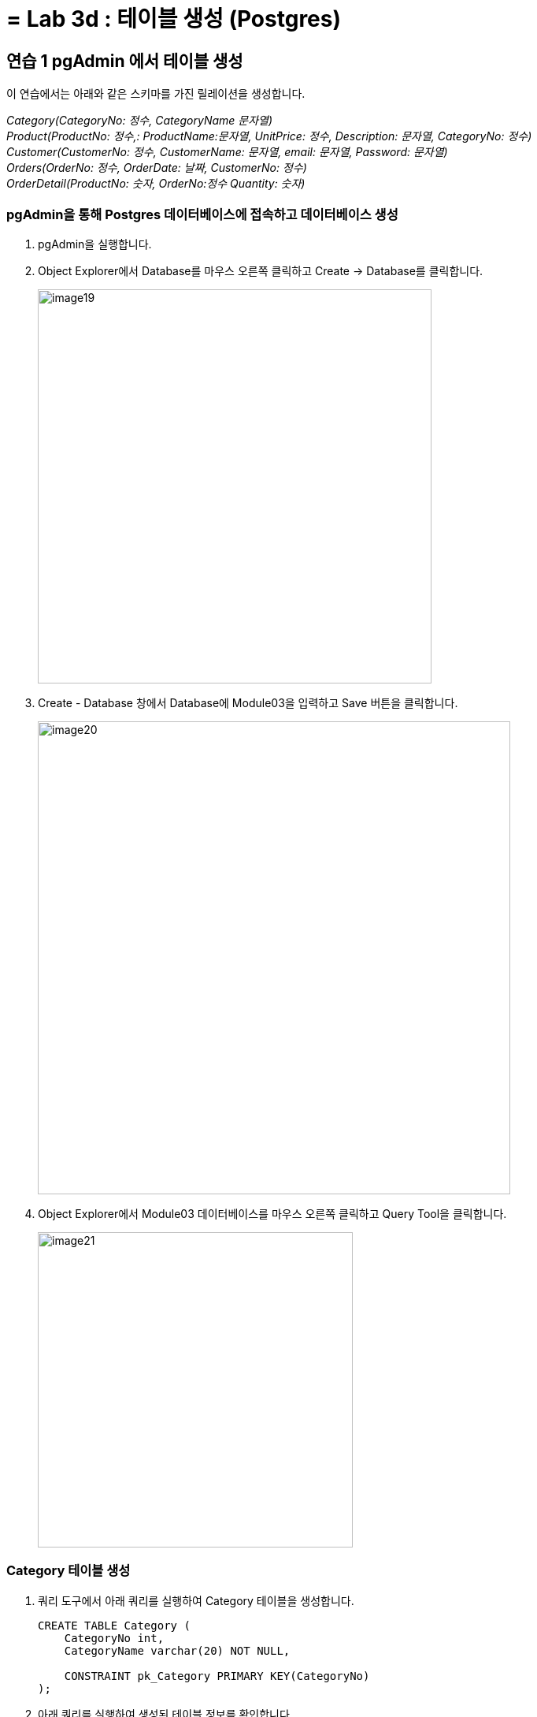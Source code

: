 = = Lab 3d : 테이블 생성 (Postgres)

== 연습 1 pgAdmin 에서 테이블 생성

이 연습에서는 아래와 같은 스키마를 가진 릴레이션을 생성합니다.

_Category(CategoryNo: 정수, CategoryName 문자열) +
Product(ProductNo: 정수,: ProductName:문자열, UnitPrice: 정수, Description: 문자열, CategoryNo: 정수) +
Customer(CustomerNo: 정수, CustomerName: 문자열, email: 문자열, Password: 문자열) +
Orders(OrderNo: 정수, OrderDate: 날짜, CustomerNo: 정수) +
OrderDetail(ProductNo: 숫자, OrderNo:정수 Quantity: 숫자)_

=== pgAdmin을 통해 Postgres 데이터베이스에 접속하고 데이터베이스 생성

1. pgAdmin을 실행합니다.
2. Object Explorer에서 Database를 마우스 오른쪽 클릭하고 Create -> Database를 클릭합니다.
+
image:../images/image19.png[width=500]
+
3. Create - Database 창에서 Database에 Module03을 입력하고 Save 버튼을 클릭합니다.
+
image:../images/image20.png[width=600]
+
4. Object Explorer에서 Module03 데이터베이스를 마우스 오른쪽 클릭하고 Query Tool을 클릭합니다.
+
image:../images/image21.png[width=400]

=== Category 테이블 생성

1. 쿼리 도구에서 아래 쿼리를 실행하여 Category 테이블을 생성합니다.
+
[source, sql]
----
CREATE TABLE Category (
    CategoryNo int,
    CategoryName varchar(20) NOT NULL,

    CONSTRAINT pk_Category PRIMARY KEY(CategoryNo)
);
----
+
2. 아래 쿼리를 실행하여 생성된 테이블 정보를 확인합니다.
+
[source, sql]
----
SELECT column_name, data_type, character_maximum_length, is_nullable, column_default 
FROM information_schema.columns 
WHERE table_name = 'category';
----
+
image:../images/image22.png[]

=== Product 테이블 생성

1. 다음 쿼리를 실생하여 Product 테이블을 생성합니다.
+
[source, sql]
----
CREATE TABLE Product (
    ProductNo int,
    ProductName varchar(100) NOT NULL,
    UnitPrice money,
    Description varchar(4000),
    CategoryNo int,

    CONSTRAINT pk_product PRIMARY KEY(ProductNo),
    CONSTRAINT fk_product_category FOREIGN KEY(CategoryNo) REFERENCES Category(CategoryNo)
);
----
+
2. 다음 쿼리를 실행하여 생성된 Product 테이블을 확인합니다.
+
[source, sql]
----
SELECT column_name, data_type, character_maximum_length, is_nullable, column_default 
FROM information_schema.columns 
WHERE table_name = 'product';
----
+
image:../images/image23.png[]

=== Customer 테이블 생성

1. 다음 쿼리를 실행하여 Customer 테이블을 생성합니다.
+
[source, sql]
----
CREATE TABLE Customer (
	CustomerNo int,
	CustomerName varchar(10),
	Email varchar(40),
	Password varchar(16)
);
----
+
2. 다음 쿼리를 실행하여 Customer 테이블에 PRIMARY KEY 인덱스를 생성합니다.
+
[source, sql]
----
ALTER TABLE Customer ADD CONSTRAINT pk_customer PRIMARY KEY(CustomerNo);
----

=== Orders 테이블 생성

1. 다음 쿼리를 수행하여 Orders 테이블을 생성합니다.
+
[source, sql]
----
CREATE TABLE Orders (
    OrderNo int,
    OrderDate Date,
    CustomerNo int,

    CONSTRAINT pk_Order PRIMARY KEY(OrderNo),
    CONSTRAINT fk_Order_Customer FOREIGN KEY(CustomerNo) REFERENCES Customer(CustomerNo)
);
----

=== OrderDetail 테이블 생성

1. 다음 쿼리를 수행하여 OrderDetail 테이블을 생성합니다.
+
[source, sql]
----
CREATE TABLE OrderDetail (
    ProductNo int,
    OrderNo	int,
    Quantity int,

    CONSTRAINT pk_OrderDetail PRIMARY KEY(ProductNo, OrderNo),
    CONSTRAINT fk_OrderDetail_Order FOREIGN KEY(OrderNo) REFERENCES Orders(OrderNo),
    CONSTRAINT fk_OrderDetail_Product FOREIGN KEY(ProductNo) REFERENCES Product(ProductNo)
);
----